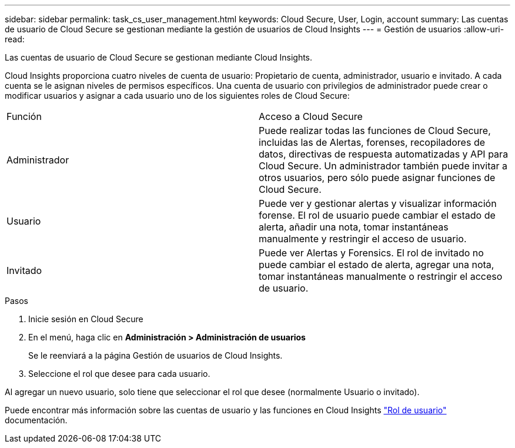 ---
sidebar: sidebar 
permalink: task_cs_user_management.html 
keywords: Cloud Secure, User, Login, account 
summary: Las cuentas de usuario de Cloud Secure se gestionan mediante la gestión de usuarios de Cloud Insights 
---
= Gestión de usuarios
:allow-uri-read: 


[role="lead"]
Las cuentas de usuario de Cloud Secure se gestionan mediante Cloud Insights.

Cloud Insights proporciona cuatro niveles de cuenta de usuario: Propietario de cuenta, administrador, usuario e invitado. A cada cuenta se le asignan niveles de permisos específicos. Una cuenta de usuario con privilegios de administrador puede crear o modificar usuarios y asignar a cada usuario uno de los siguientes roles de Cloud Secure:

|===


| Función | Acceso a Cloud Secure 


| Administrador | Puede realizar todas las funciones de Cloud Secure, incluidas las de Alertas, forenses, recopiladores de datos, directivas de respuesta automatizadas y API para Cloud Secure. Un administrador también puede invitar a otros usuarios, pero sólo puede asignar funciones de Cloud Secure. 


| Usuario | Puede ver y gestionar alertas y visualizar información forense. El rol de usuario puede cambiar el estado de alerta, añadir una nota, tomar instantáneas manualmente y restringir el acceso de usuario. 


| Invitado | Puede ver Alertas y Forensics. El rol de invitado no puede cambiar el estado de alerta, agregar una nota, tomar instantáneas manualmente o restringir el acceso de usuario. 
|===
.Pasos
. Inicie sesión en Cloud Secure
. En el menú, haga clic en *Administración > Administración de usuarios*
+
Se le reenviará a la página Gestión de usuarios de Cloud Insights.

. Seleccione el rol que desee para cada usuario.


Al agregar un nuevo usuario, solo tiene que seleccionar el rol que desee (normalmente Usuario o invitado).

Puede encontrar más información sobre las cuentas de usuario y las funciones en Cloud Insights link:https://docs.netapp.com/us-en/cloudinsights/concept_user_roles.html["Rol de usuario"] documentación.
